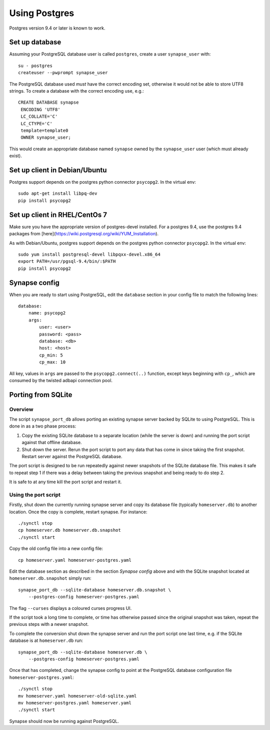 Using Postgres
--------------

Postgres version 9.4 or later is known to work.

Set up database
===============

Assuming your PostgreSQL database user is called ``postgres``, create a user
``synapse_user`` with::

   su - postgres
   createuser --pwprompt synapse_user

The PostgreSQL database used *must* have the correct encoding set, otherwise it
would not be able to store UTF8 strings. To create a database with the correct
encoding use, e.g.::

   CREATE DATABASE synapse
    ENCODING 'UTF8'
    LC_COLLATE='C'
    LC_CTYPE='C'
    template=template0
    OWNER synapse_user;

This would create an appropriate database named ``synapse`` owned by the
``synapse_user`` user (which must already exist).

Set up client in Debian/Ubuntu
===========================

Postgres support depends on the postgres python connector ``psycopg2``. In the
virtual env::

    sudo apt-get install libpq-dev
    pip install psycopg2

Set up client in RHEL/CentOs 7
==============================

Make sure you have the appropriate version of postgres-devel installed. For a
postgres 9.4, use the postgres 9.4 packages from
[here](https://wiki.postgresql.org/wiki/YUM_Installation).

As with Debian/Ubuntu, postgres support depends on the postgres python connector
``psycopg2``. In the virtual env::

    sudo yum install postgresql-devel libpqxx-devel.x86_64
    export PATH=/usr/pgsql-9.4/bin/:$PATH
    pip install psycopg2

Synapse config
==============

When you are ready to start using PostgreSQL, edit the ``database`` section in
your config file to match the following lines::

    database:
        name: psycopg2
        args:
            user: <user>
            password: <pass>
            database: <db>
            host: <host>
            cp_min: 5
            cp_max: 10

All key, values in ``args`` are passed to the ``psycopg2.connect(..)``
function, except keys beginning with ``cp_``, which are consumed by the twisted
adbapi connection pool.


Porting from SQLite
===================

Overview
~~~~~~~~

The script ``synapse_port_db`` allows porting an existing synapse server
backed by SQLite to using PostgreSQL. This is done in as a two phase process:

1. Copy the existing SQLite database to a separate location (while the server
   is down) and running the port script against that offline database.
2. Shut down the server. Rerun the port script to port any data that has come
   in since taking the first snapshot. Restart server against the PostgreSQL
   database.

The port script is designed to be run repeatedly against newer snapshots of the
SQLite database file. This makes it safe to repeat step 1 if there was a delay
between taking the previous snapshot and being ready to do step 2.

It is safe to at any time kill the port script and restart it.

Using the port script
~~~~~~~~~~~~~~~~~~~~~

Firstly, shut down the currently running synapse server and copy its database
file (typically ``homeserver.db``) to another location. Once the copy is
complete, restart synapse.  For instance::

    ./synctl stop
    cp homeserver.db homeserver.db.snapshot
    ./synctl start

Copy the old config file into a new config file::

    cp homeserver.yaml homeserver-postgres.yaml

Edit the database section as described in the section *Synapse config* above
and with the SQLite snapshot located at ``homeserver.db.snapshot`` simply run::

    synapse_port_db --sqlite-database homeserver.db.snapshot \
        --postgres-config homeserver-postgres.yaml

The flag ``--curses`` displays a coloured curses progress UI.

If the script took a long time to complete, or time has otherwise passed since
the original snapshot was taken, repeat the previous steps with a newer
snapshot.

To complete the conversion shut down the synapse server and run the port
script one last time, e.g. if the SQLite database is at  ``homeserver.db``
run::

    synapse_port_db --sqlite-database homeserver.db \
        --postgres-config homeserver-postgres.yaml

Once that has completed, change the synapse config to point at the PostgreSQL
database configuration file ``homeserver-postgres.yaml``::

    ./synctl stop
    mv homeserver.yaml homeserver-old-sqlite.yaml 
    mv homeserver-postgres.yaml homeserver.yaml 
    ./synctl start

Synapse should now be running against PostgreSQL.
